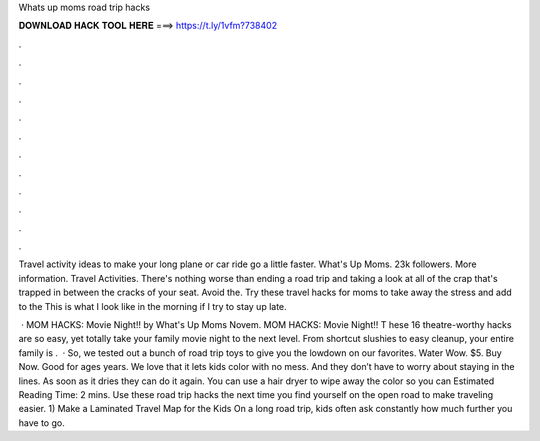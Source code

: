 Whats up moms road trip hacks



𝐃𝐎𝐖𝐍𝐋𝐎𝐀𝐃 𝐇𝐀𝐂𝐊 𝐓𝐎𝐎𝐋 𝐇𝐄𝐑𝐄 ===> https://t.ly/1vfm?738402



.



.



.



.



.



.



.



.



.



.



.



.

Travel activity ideas to make your long plane or car ride go a little faster. What's Up Moms. 23k followers. More information. Travel Activities. There's nothing worse than ending a road trip and taking a look at all of the crap that's trapped in between the cracks of your seat. Avoid the. Try these travel hacks for moms to take away the stress and add to the This is what I look like in the morning if I try to stay up late.

 · MOM HACKS: Movie Night!! by What's Up Moms Novem. MOM HACKS: Movie Night!! T hese 16 theatre-worthy hacks are so easy, yet totally take your family movie night to the next level. From shortcut slushies to easy cleanup, your entire family is .  · So, we tested out a bunch of road trip toys to give you the lowdown on our favorites. Water Wow. $5. Buy Now. Good for ages years. We love that it lets kids color with no mess. And they don’t have to worry about staying in the lines. As soon as it dries they can do it again. You can use a hair dryer to wipe away the color so you can Estimated Reading Time: 2 mins. Use these road trip hacks the next time you find yourself on the open road to make traveling easier. 1) Make a Laminated Travel Map for the Kids On a long road trip, kids often ask constantly how much further you have to go.
